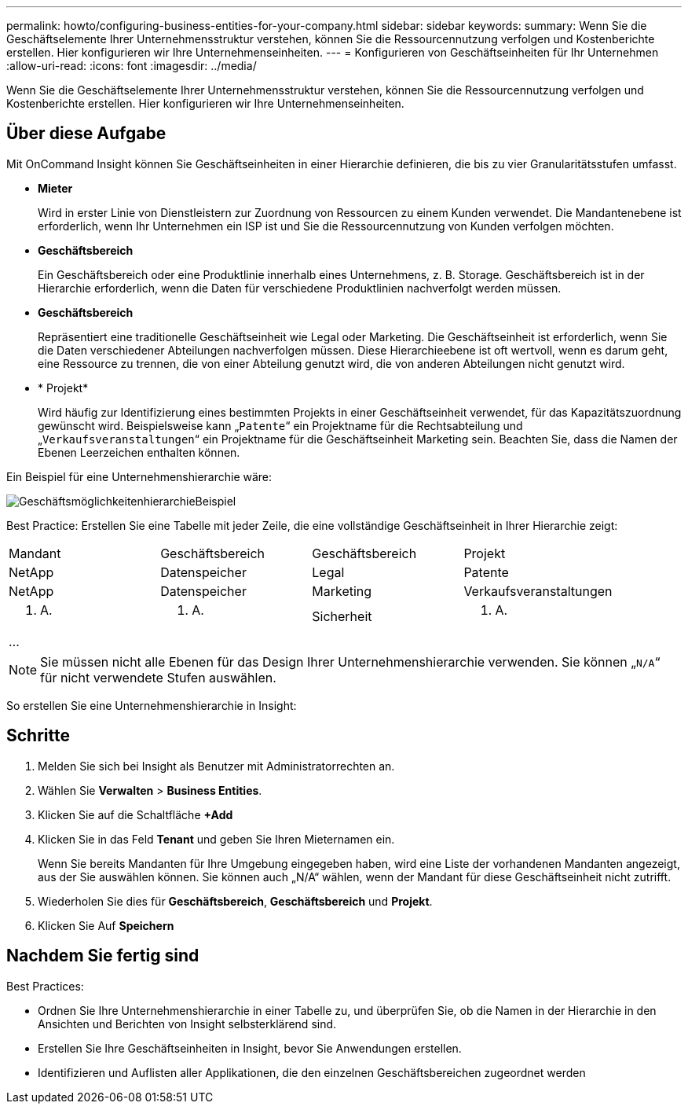 ---
permalink: howto/configuring-business-entities-for-your-company.html 
sidebar: sidebar 
keywords:  
summary: Wenn Sie die Geschäftselemente Ihrer Unternehmensstruktur verstehen, können Sie die Ressourcennutzung verfolgen und Kostenberichte erstellen. Hier konfigurieren wir Ihre Unternehmenseinheiten. 
---
= Konfigurieren von Geschäftseinheiten für Ihr Unternehmen
:allow-uri-read: 
:icons: font
:imagesdir: ../media/


[role="lead"]
Wenn Sie die Geschäftselemente Ihrer Unternehmensstruktur verstehen, können Sie die Ressourcennutzung verfolgen und Kostenberichte erstellen. Hier konfigurieren wir Ihre Unternehmenseinheiten.



== Über diese Aufgabe

Mit OnCommand Insight können Sie Geschäftseinheiten in einer Hierarchie definieren, die bis zu vier Granularitätsstufen umfasst.

* *Mieter*
+
Wird in erster Linie von Dienstleistern zur Zuordnung von Ressourcen zu einem Kunden verwendet. Die Mandantenebene ist erforderlich, wenn Ihr Unternehmen ein ISP ist und Sie die Ressourcennutzung von Kunden verfolgen möchten.

* *Geschäftsbereich*
+
Ein Geschäftsbereich oder eine Produktlinie innerhalb eines Unternehmens, z. B. Storage. Geschäftsbereich ist in der Hierarchie erforderlich, wenn die Daten für verschiedene Produktlinien nachverfolgt werden müssen.

* *Geschäftsbereich*
+
Repräsentiert eine traditionelle Geschäftseinheit wie Legal oder Marketing. Die Geschäftseinheit ist erforderlich, wenn Sie die Daten verschiedener Abteilungen nachverfolgen müssen. Diese Hierarchieebene ist oft wertvoll, wenn es darum geht, eine Ressource zu trennen, die von einer Abteilung genutzt wird, die von anderen Abteilungen nicht genutzt wird.

* * Projekt*
+
Wird häufig zur Identifizierung eines bestimmten Projekts in einer Geschäftseinheit verwendet, für das Kapazitätszuordnung gewünscht wird. Beispielsweise kann „`Patente`“ ein Projektname für die Rechtsabteilung und „`Verkaufsveranstaltungen`“ ein Projektname für die Geschäftseinheit Marketing sein. Beachten Sie, dass die Namen der Ebenen Leerzeichen enthalten können.



Ein Beispiel für eine Unternehmenshierarchie wäre:

image::../media/businessentitieshierarchyexample.gif[GeschäftsmöglichkeitenhierarchieBeispiel]

Best Practice: Erstellen Sie eine Tabelle mit jeder Zeile, die eine vollständige Geschäftseinheit in Ihrer Hierarchie zeigt:

|===


| Mandant | Geschäftsbereich | Geschäftsbereich | Projekt 


 a| 
NetApp
 a| 
Datenspeicher
 a| 
Legal
 a| 
Patente



 a| 
NetApp
 a| 
Datenspeicher
 a| 
Marketing
 a| 
Verkaufsveranstaltungen



 a| 
K. A.
 a| 
K. A.
 a| 
Sicherheit
 a| 
K. A.



 a| 
...
 a| 
 a| 
 a| 

|===
[NOTE]
====
Sie müssen nicht alle Ebenen für das Design Ihrer Unternehmenshierarchie verwenden. Sie können „`N/A`“ für nicht verwendete Stufen auswählen.

====
So erstellen Sie eine Unternehmenshierarchie in Insight:



== Schritte

. Melden Sie sich bei Insight als Benutzer mit Administratorrechten an.
. Wählen Sie *Verwalten* > *Business Entities*.
. Klicken Sie auf die Schaltfläche *+Add*
. Klicken Sie in das Feld *Tenant* und geben Sie Ihren Mieternamen ein.
+
Wenn Sie bereits Mandanten für Ihre Umgebung eingegeben haben, wird eine Liste der vorhandenen Mandanten angezeigt, aus der Sie auswählen können. Sie können auch „N/A“ wählen, wenn der Mandant für diese Geschäftseinheit nicht zutrifft.

. Wiederholen Sie dies für *Geschäftsbereich*, *Geschäftsbereich* und *Projekt*.
. Klicken Sie Auf *Speichern*




== Nachdem Sie fertig sind

Best Practices:

* Ordnen Sie Ihre Unternehmenshierarchie in einer Tabelle zu, und überprüfen Sie, ob die Namen in der Hierarchie in den Ansichten und Berichten von Insight selbsterklärend sind.
* Erstellen Sie Ihre Geschäftseinheiten in Insight, bevor Sie Anwendungen erstellen.
* Identifizieren und Auflisten aller Applikationen, die den einzelnen Geschäftsbereichen zugeordnet werden

